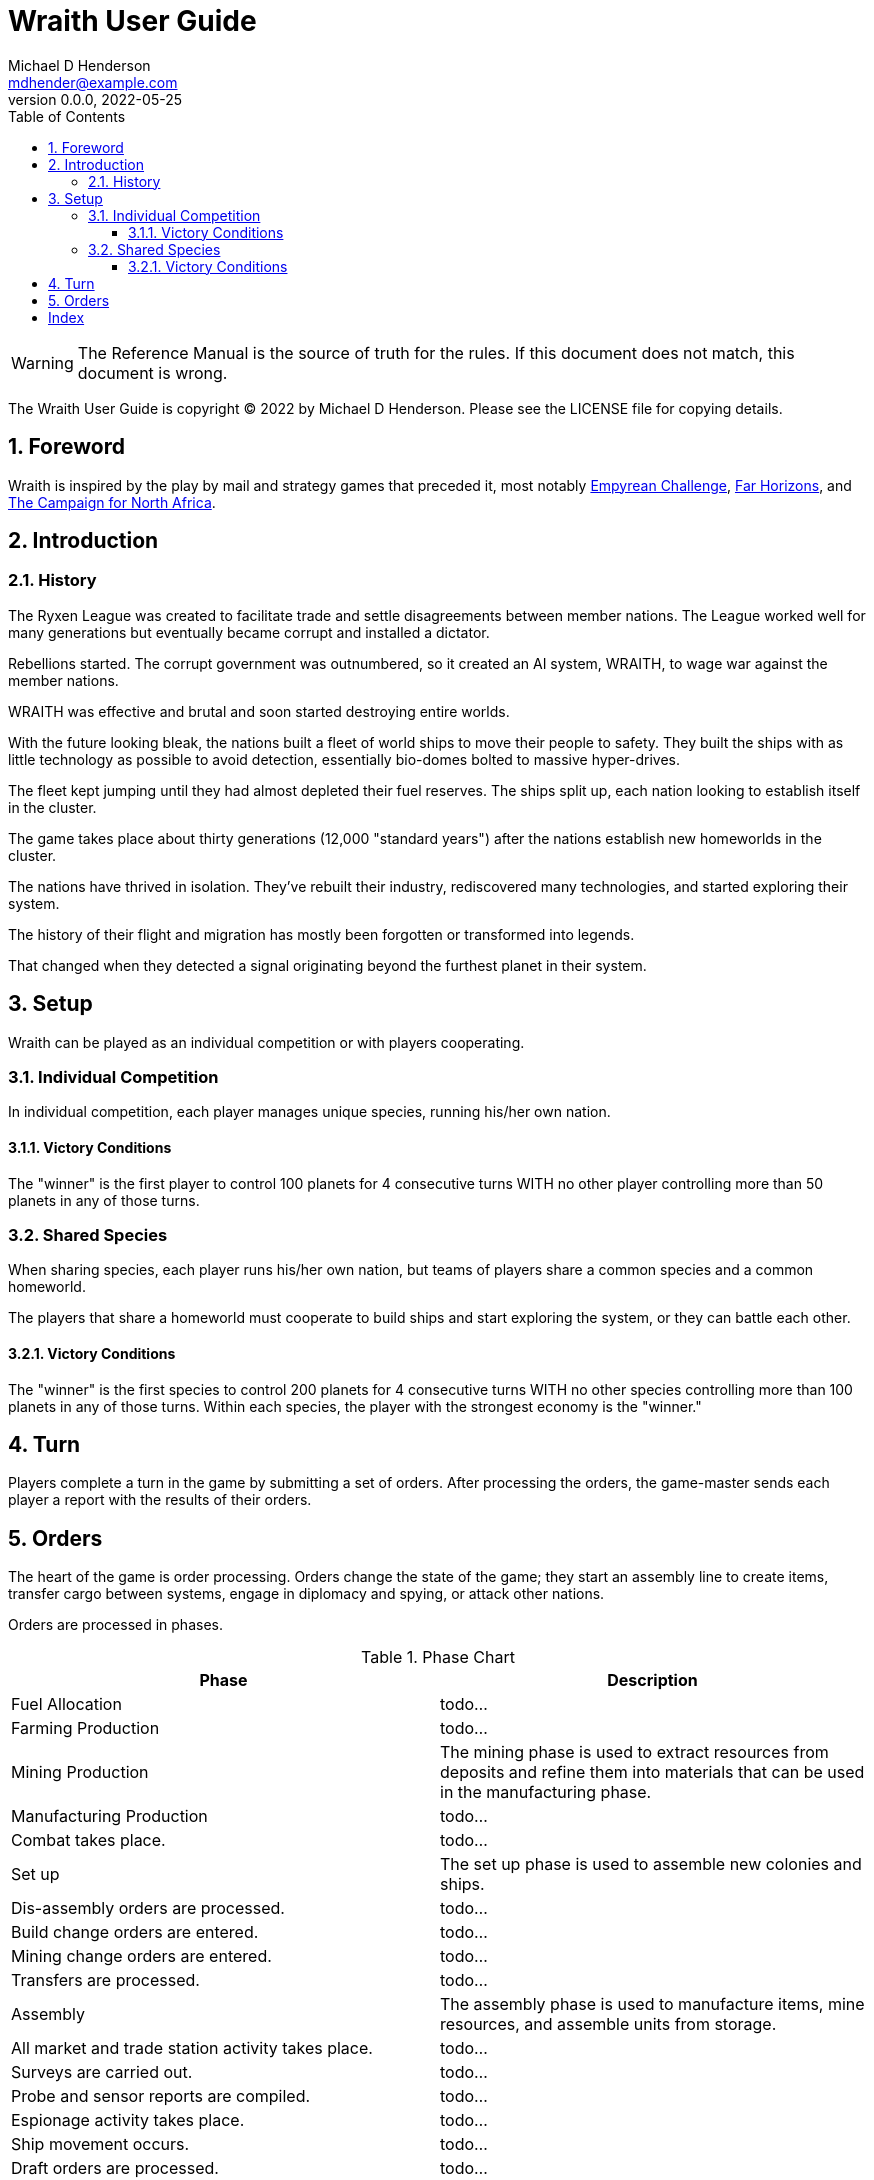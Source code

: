 = Wraith User Guide
Michael D Henderson <mdhender@example.com>
v0.0.0, 2022-05-25
:doctype: book
:sectnums:
:sectnumlevels: 5
:partnums:
:toc: right
:toclevels: 3
:icons: font
:url-quickref: https://docs.asciidoctor.org/asciidoc/latest/syntax-quick-reference/

WARNING: The Reference Manual is the source of truth for the rules.
If this document does not match, this document is wrong.

The Wraith User Guide is copyright &copy; 2022 by Michael D Henderson.
Please see the LICENSE file for copying details.

:sectnums:
== Foreword
Wraith is inspired by the play by mail and strategy games that preceded it,
most notably https://en.wikipedia.org/wiki/Empyrean_Challenge[Empyrean Challenge],
https://farhorizons.dev[Far Horizons],
and https://en.wikipedia.org/wiki/The_Campaign_for_North_Africa[The Campaign for North Africa].

== Introduction

=== History
The Ryxen League was created to facilitate trade and settle disagreements between member nations.
The League worked well for many generations but eventually became corrupt and installed a dictator.

Rebellions started.
The corrupt government was outnumbered, so it created an AI system, WRAITH, to wage war against the member nations.

WRAITH was effective and brutal and soon started destroying entire worlds.

With the future looking bleak, the nations built a fleet of world ships to move their people to safety.
They built the ships with as little technology as possible to avoid detection, essentially bio-domes bolted to massive hyper-drives.

The fleet kept jumping until they had almost depleted their fuel reserves.
The ships split up, each nation looking to establish itself in the cluster.

The game takes place about thirty generations (12,000 "standard years") after the nations establish new homeworlds in the cluster.

The nations have thrived in isolation.
They've rebuilt their industry, rediscovered many technologies, and started exploring their system.

The history of their flight and migration has mostly been forgotten or transformed into legends.

That changed when they detected a signal originating beyond the furthest planet in their system.

== Setup
Wraith can be played as an individual competition or with players cooperating.

=== Individual Competition
In individual competition, each player manages unique species, running his/her own nation.

==== Victory Conditions
The "winner" is the first player to control 100 planets for 4 consecutive turns WITH no other player controlling more than 50 planets in any of those turns.

=== Shared Species
When sharing species, each player runs his/her own nation, but teams of players share a common species and a common homeworld.

The players that share a homeworld must cooperate to build ships and start exploring the system, or they can battle each other.

==== Victory Conditions
The "winner" is the first species to control 200 planets for 4 consecutive turns WITH no other species controlling more than 100 planets in any of those turns. Within each species, the player with the strongest economy is the "winner."

== Turn
Players complete a turn in the game by submitting a set of orders.
After processing the orders, the game-master sends each player a report with the results of their orders.

== Orders
The heart of the game is order processing.
Orders change the state of the game;
they start an assembly line to create items,
transfer cargo between systems,
engage in diplomacy and spying,
or attack other nations.

Orders are processed in phases.

.Phase Chart
|===
|Phase|Description

|Fuel Allocation|todo...
|Farming Production|todo...
|Mining Production|The mining phase is used to extract resources from deposits and refine them into materials that can be used in the manufacturing phase.
|Manufacturing Production|todo...
|Combat takes place.|todo...
|Set up|The set up phase is used to assemble new colonies and ships.
|Dis-assembly orders are processed.|todo...
|Build change orders are entered.|todo...
|Mining change orders are entered.|todo...
|Transfers are processed.|todo...
|Assembly|The assembly phase is used to manufacture items, mine resources, and assemble units from storage.
|All market and trade station activity takes place.|todo...
|Surveys are carried out.|todo...
|Probe and sensor reports are compiled.|todo...
|Espionage activity takes place.|todo...
|Ship movement occurs.|todo...
|Draft orders are processed.|todo...
|Pay and ration orders are entered.|todo...
|Rebellion occurs.|todo...
|Rebel increases take place.|todo...
|Naming and control orders are processed.|todo...
|Population increases are calculated.|todo...
|News service reports are compiled.|todo...
|===

All _orders_ for a given _phase_ are executed before the next _phase_ begins.
Within a phase, _orders_ are executed in the order they were issued.

.Processing order
====
We'll use the following to show processing order:
```
1: S23 survey     ; order Ship 23 to survey the system it is currently in
2: S24 move 9-9-9 ; order Ship 24 to move to system 9-9-9
3: S24 survey     ; order Ship 24 to survey the system it is currently in
```

Please note that the line numbers are not part of the order.
The semicolon treats the remainder of the line as a comment.

Lines `1` and `3` would process in Phase 9 (Surveys).
Line `1` would process before Line `3` because it occurs earlier in the file.

Line `2` would process in Phase 11 (Ship Movement).
Because Ship Movement happens after Survey, `Ship 24` would not perform the survey in system `9-9-9`.
====

[index]
== Index

